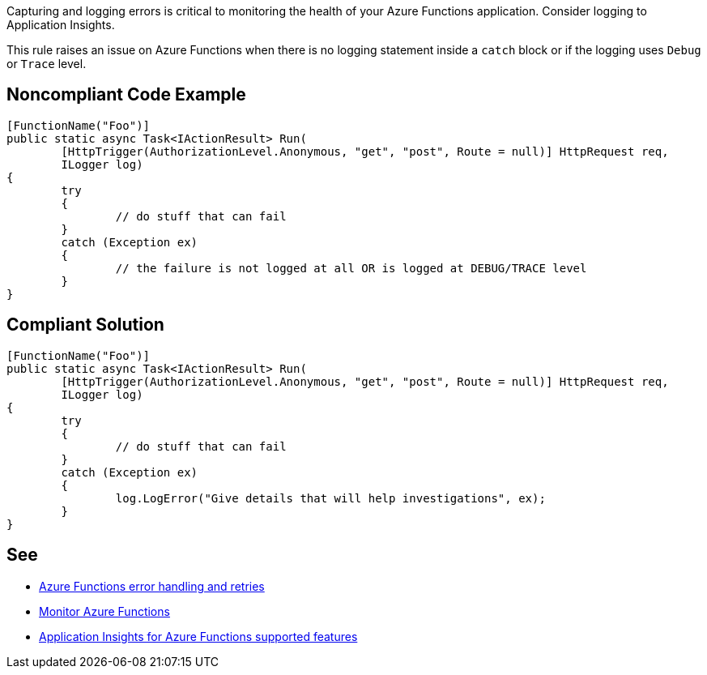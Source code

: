 Capturing and logging errors is critical to monitoring the health of your Azure Functions application. Consider logging to Application Insights.

This rule raises an issue on Azure Functions when there is no logging statement inside a ``++catch++`` block or if the logging uses ``++Debug++`` or ``++Trace++`` level.

// If you want to factorize the description uncomment the following line and create the file.
//include::../description.adoc[]

== Noncompliant Code Example

[source,csharp]
----
[FunctionName("Foo")]
public static async Task<IActionResult> Run(
	[HttpTrigger(AuthorizationLevel.Anonymous, "get", "post", Route = null)] HttpRequest req,
	ILogger log)
{
	try
	{
		// do stuff that can fail
	}
	catch (Exception ex)
	{
		// the failure is not logged at all OR is logged at DEBUG/TRACE level
	}
}
----

== Compliant Solution

[source,csharp]
----
[FunctionName("Foo")]
public static async Task<IActionResult> Run(
	[HttpTrigger(AuthorizationLevel.Anonymous, "get", "post", Route = null)] HttpRequest req,
	ILogger log)
{
	try
	{
		// do stuff that can fail
	}
	catch (Exception ex)
	{
		log.LogError("Give details that will help investigations", ex);
	}
}
----

== See

* https://docs.microsoft.com/en-us/azure/azure-functions/functions-bindings-error-pages?tabs=csharp[Azure Functions error handling and retries]
* https://docs.microsoft.com/en-us/azure/azure-functions/functions-monitoring[Monitor Azure Functions]
* https://docs.microsoft.com/en-us/azure/azure-monitor/app/azure-functions-supported-features[Application Insights for Azure Functions supported features]
